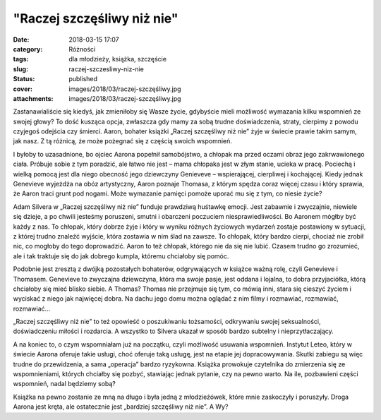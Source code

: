 "Raczej szczęśliwy niż nie"		
##################################
:date: 2018-03-15 17:07
:category: Różności
:tags: dla młodzieży, książka, szczęście
:slug: raczej-szczesliwy-niz-nie
:status: published
:cover: images/2018/03/raczej-szczęśliwy.jpg
:attachments: images/2018/03/raczej-szczęśliwy.jpg

Zastanawialiście się kiedyś, jak zmieniłoby się Wasze życie, gdybyście mieli możliwość wymazania kilku wspomnień ze swojej głowy? To dość kusząca opcja, zwłaszcza gdy mamy za sobą trudne doświadczenia, straty, cierpimy z powodu czyjegoś odejścia czy śmierci. Aaron, bohater książki „Raczej szczęśliwy niż nie” żyje w świecie prawie takim samym, jak nasz. Z tą różnicą, że może pożegnać się z częścią swoich wspomnień.

I byłoby to uzasadnione, bo ojciec Aarona popełnił samobójstwo, a chłopak ma przed oczami obraz jego zakrwawionego ciała. Próbuje sobie z tym poradzić, ale łatwo nie jest – mama chłopaka jest w złym stanie, ucieka w pracę. Pociechą i wielką pomocą jest dla niego obecność jego dziewczyny Genieveve – wspierającej, cierpliwej i kochającej. Kiedy jednak Genevieve wyjeżdża na obóz artystyczny, Aaron poznaje Thomasa, z którym spędza coraz więcej czasu i który sprawia, że Aaron traci grunt pod nogami. Może wymazanie pamięci pomoże uporać mu się z tym, co niesie życie?

Adam Silvera w „Raczej szczęśliwy niż nie” funduje prawdziwą huśtawkę emocji. Jest zabawnie i zwyczajnie, niewiele się dzieje, a po chwili jesteśmy poruszeni, smutni i obarczeni poczuciem niesprawiedliwości. Bo Aaronem mógłby być każdy z nas. To chłopak, który dobrze żyje i który w wyniku różnych życiowych wydarzeń zostaje postawiony w sytuacji, z której trudno znaleźć wyjście, która zostawia w nim ślad na zawsze. To chłopak, który bardzo cierpi, chociaż nie zrobił nic, co mogłoby do tego doprowadzić. Aaron to też chłopak, którego nie da się nie lubić. Czasem trudno go zrozumieć, ale i tak traktuje się do jak dobrego kumpla, któremu chciałoby się pomóc.

Podobnie jest zresztą z dwójką pozostałych bohaterów, odgrywających w książce ważną rolę, czyli Genevieve i Thomasem. Genevieve to zwyczajna dziewczyna, która ma swoje pasje, jest oddana i lojalna, to dobra przyjaciółka, którą chciałoby się mieć blisko siebie. A Thomas? Thomas nie przejmuje się tym, co mówią inni, stara się cieszyć życiem i wyciskać z niego jak najwięcej dobra. Na dachu jego domu można oglądać z nim filmy i rozmawiać, rozmawiać, rozmawiać…

„Raczej szczęśliwy niż nie” to też opowieść o poszukiwaniu tożsamości, odkrywaniu swojej seksualności, doświadczeniu miłości i rozdarcia. A wszystko to Silvera ukazał w sposób bardzo subtelny i nieprzytłaczający.

A na koniec to, o czym wspomniałam już na początku, czyli możliwość usuwania wspomnień. Instytut Leteo, który w świecie Aarona oferuje takie usługi, choć oferuje taką usługę, jest na etapie jej dopracowywania. Skutki zabiegu są więc trudne do przewidzenia, a sama „operacja” bardzo ryzykowna. Książka prowokuje czytelnika do zmierzenia się ze wspomnieniami, których chciałby się pozbyć, stawiając jednak pytanie, czy na pewno warto. Na ile, pozbawieni części wspomnień, nadal będziemy sobą?

Książka na pewno zostanie ze mną na długo i była jedną z młodzieżówek, które mnie zaskoczyły i poruszyły. Droga Aarona jest kręta, ale ostatecznie jest „bardziej szczęśliwy niż nie”. A Wy?

 
